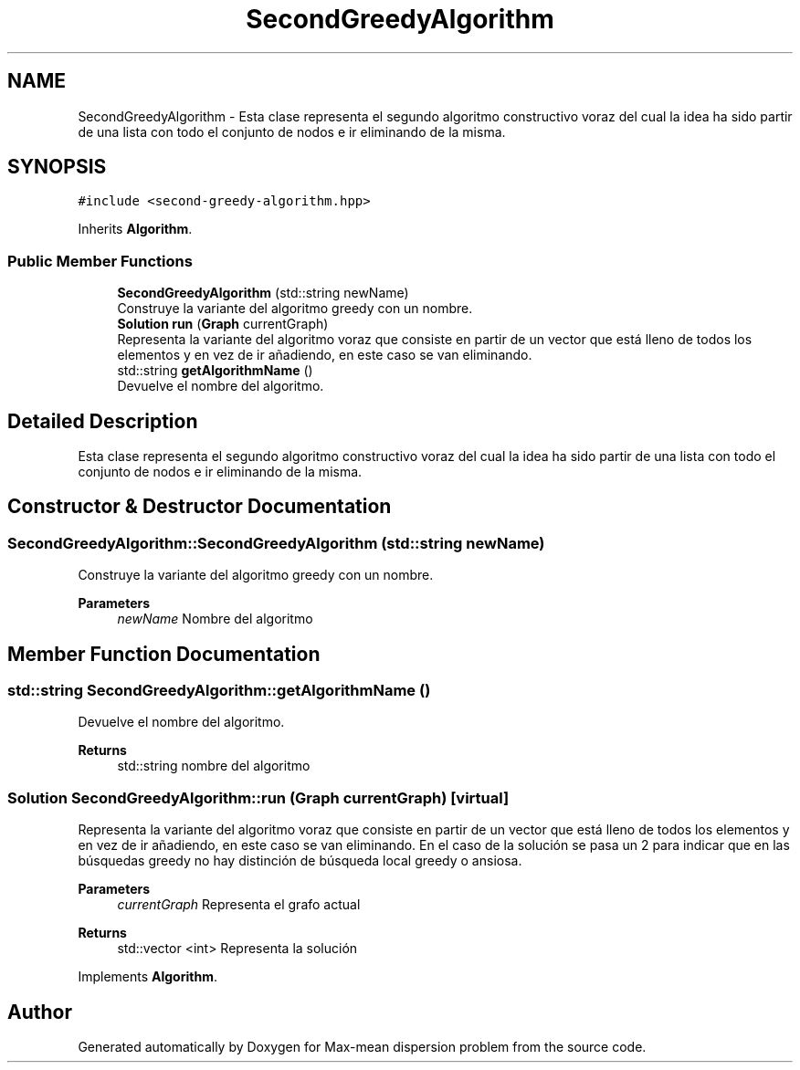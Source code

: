 .TH "SecondGreedyAlgorithm" 3 "Sun Apr 26 2020" "Max-mean dispersion problem" \" -*- nroff -*-
.ad l
.nh
.SH NAME
SecondGreedyAlgorithm \- Esta clase representa el segundo algoritmo constructivo voraz del cual la idea ha sido partir de una lista con todo el conjunto de nodos e ir eliminando de la misma\&.  

.SH SYNOPSIS
.br
.PP
.PP
\fC#include <second\-greedy\-algorithm\&.hpp>\fP
.PP
Inherits \fBAlgorithm\fP\&.
.SS "Public Member Functions"

.in +1c
.ti -1c
.RI "\fBSecondGreedyAlgorithm\fP (std::string newName)"
.br
.RI "Construye la variante del algoritmo greedy con un nombre\&. "
.ti -1c
.RI "\fBSolution\fP \fBrun\fP (\fBGraph\fP currentGraph)"
.br
.RI "Representa la variante del algoritmo voraz que consiste en partir de un vector que está lleno de todos los elementos y en vez de ir añadiendo, en este caso se van eliminando\&. "
.ti -1c
.RI "std::string \fBgetAlgorithmName\fP ()"
.br
.RI "Devuelve el nombre del algoritmo\&. "
.in -1c
.SH "Detailed Description"
.PP 
Esta clase representa el segundo algoritmo constructivo voraz del cual la idea ha sido partir de una lista con todo el conjunto de nodos e ir eliminando de la misma\&. 
.SH "Constructor & Destructor Documentation"
.PP 
.SS "SecondGreedyAlgorithm::SecondGreedyAlgorithm (std::string newName)"

.PP
Construye la variante del algoritmo greedy con un nombre\&. 
.PP
\fBParameters\fP
.RS 4
\fInewName\fP Nombre del algoritmo 
.RE
.PP

.SH "Member Function Documentation"
.PP 
.SS "std::string SecondGreedyAlgorithm::getAlgorithmName ()"

.PP
Devuelve el nombre del algoritmo\&. 
.PP
\fBReturns\fP
.RS 4
std::string nombre del algoritmo 
.RE
.PP

.SS "\fBSolution\fP SecondGreedyAlgorithm::run (\fBGraph\fP currentGraph)\fC [virtual]\fP"

.PP
Representa la variante del algoritmo voraz que consiste en partir de un vector que está lleno de todos los elementos y en vez de ir añadiendo, en este caso se van eliminando\&. En el caso de la solución se pasa un 2 para indicar que en las búsquedas greedy no hay distinción de búsqueda local greedy o ansiosa\&.
.PP
\fBParameters\fP
.RS 4
\fIcurrentGraph\fP Representa el grafo actual 
.RE
.PP
\fBReturns\fP
.RS 4
std::vector <int> Representa la solución 
.RE
.PP

.PP
Implements \fBAlgorithm\fP\&.

.SH "Author"
.PP 
Generated automatically by Doxygen for Max-mean dispersion problem from the source code\&.
